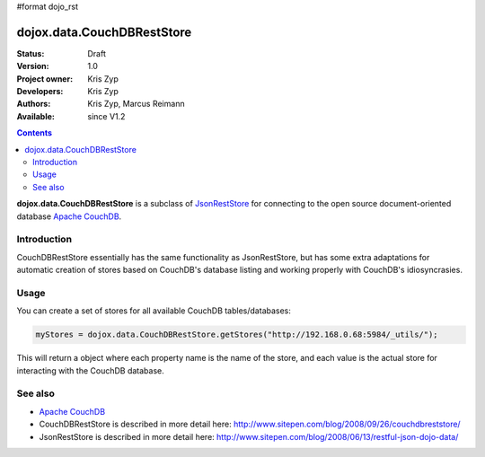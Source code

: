 #format dojo_rst

dojox.data.CouchDBRestStore
===========================

:Status: Draft
:Version: 1.0
:Project owner: Kris Zyp
:Developers: Kris Zyp
:Authors: Kris Zyp, Marcus Reimann
:Available: since V1.2

.. contents::
    :depth: 3

**dojox.data.CouchDBRestStore** is a subclass of `JsonRestStore <dojo/data/JsonRestStore>`_ for connecting to the open source document-oriented database `Apache CouchDB <http://couchdb.org/>`_.


============
Introduction
============

CouchDBRestStore essentially has the same functionality as JsonRestStore, but has some extra adaptations for automatic creation of stores based on CouchDB's database listing and working properly with CouchDB's idiosyncrasies.


=====
Usage
=====

You can create a set of stores for all available CouchDB tables/databases:

.. code-block :: javascript

 myStores = dojox.data.CouchDBRestStore.getStores("http://192.168.0.68:5984/_utils/");

This will return a object where each property name is the name of the store, and each value is the actual store for interacting with the CouchDB database.


========
See also
========

* `Apache CouchDB <http://couchdb.org/>`_

* CouchDBRestStore is described in more detail here: http://www.sitepen.com/blog/2008/09/26/couchdbreststore/

* JsonRestStore is described in more detail here: http://www.sitepen.com/blog/2008/06/13/restful-json-dojo-data/
